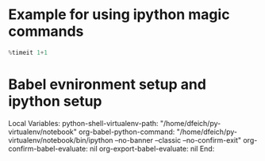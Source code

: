 
* Example for using ipython magic commands

#+BEGIN_SRC python :results output
%timeit 1+1
#+END_SRC

#+RESULTS:
: >>> 100000000 loops, best of 3: 17.4 ns per loop
: >>> 


* Babel evnironment setup and ipython setup

Local Variables:
python-shell-virtualenv-path: "/home/dfeich/py-virtualenv/notebook"
org-babel-python-command: "/home/dfeich/py-virtualenv/notebook/bin/ipython --no-banner --classic --no-confirm-exit"
org-confirm-babel-evaluate: nil
org-export-babel-evaluate: nil
End:
